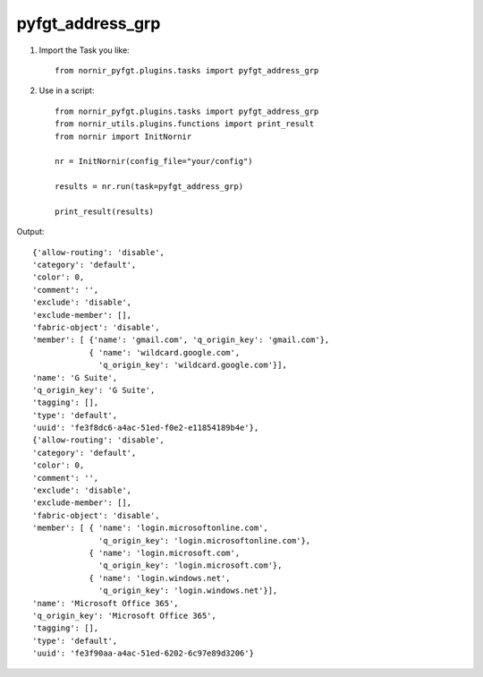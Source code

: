pyfgt_address_grp
==========

1) Import the Task you like::

    from nornir_pyfgt.plugins.tasks import pyfgt_address_grp


2) Use in a script::

    from nornir_pyfgt.plugins.tasks import pyfgt_address_grp
    from nornir_utils.plugins.functions import print_result
    from nornir import InitNornir

    nr = InitNornir(config_file="your/config")

    results = nr.run(task=pyfgt_address_grp)

    print_result(results)

Output::

    {'allow-routing': 'disable',
    'category': 'default',
    'color': 0,
    'comment': '',
    'exclude': 'disable',
    'exclude-member': [],
    'fabric-object': 'disable',
    'member': [ {'name': 'gmail.com', 'q_origin_key': 'gmail.com'},
                { 'name': 'wildcard.google.com',
                  'q_origin_key': 'wildcard.google.com'}],
    'name': 'G Suite',
    'q_origin_key': 'G Suite',
    'tagging': [],
    'type': 'default',
    'uuid': 'fe3f8dc6-a4ac-51ed-f0e2-e11854189b4e'},
    {'allow-routing': 'disable',
    'category': 'default',
    'color': 0,
    'comment': '',
    'exclude': 'disable',
    'exclude-member': [],
    'fabric-object': 'disable',
    'member': [ { 'name': 'login.microsoftonline.com',
                  'q_origin_key': 'login.microsoftonline.com'},
                { 'name': 'login.microsoft.com',
                  'q_origin_key': 'login.microsoft.com'},
                { 'name': 'login.windows.net',
                  'q_origin_key': 'login.windows.net'}],
    'name': 'Microsoft Office 365',
    'q_origin_key': 'Microsoft Office 365',
    'tagging': [],
    'type': 'default',
    'uuid': 'fe3f90aa-a4ac-51ed-6202-6c97e89d3206'}